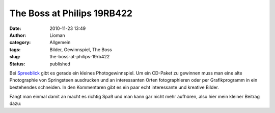 The Boss at Philips 19RB422
###########################
:date: 2010-11-23 13:49
:author: Lioman
:category: Allgemein
:tags: Bilder, Gewinnspiel, The Boss
:slug: the-boss-at-philips-19rb422
:status: published

Bei
`Spreeblick <http://www.spreeblick.com/2010/11/17/verlosung-bruce-springsteen-the-promise-the-darkness-on-the-edge-of-town-story/>`__
gibt es gerade ein kleines Photogewinnspiel. Um ein CD-Paket zu gewinnen
muss man eine alte Photographie von Springsteen ausdrucken und an
interessanten Orten fotographieren oder per Grafikprogramm in ein
bestehendes schneiden. In den Kommentaren gibt es ein paar echt
interessante und kreative Bilder.

| Fängt man einmal damit an macht es richtig Spaß und man kann gar nicht
  mehr aufhören, also hier mein kleiner Beitrag dazu:

.. raw:: html

    <a data-flickr-embed="true"  href="https://www.flickr.com/photos/lioman/albums/72157625326858941" title="The Boss">
    <img src="https://c1.staticflickr.com/6/5162/5201414520_1dabe5c938_z.jpg" width="640" height="562" alt="The Boss"></a>
    <script async src="//embedr.flickr.com/assets/client-code.js" charset="utf-8"></script>
